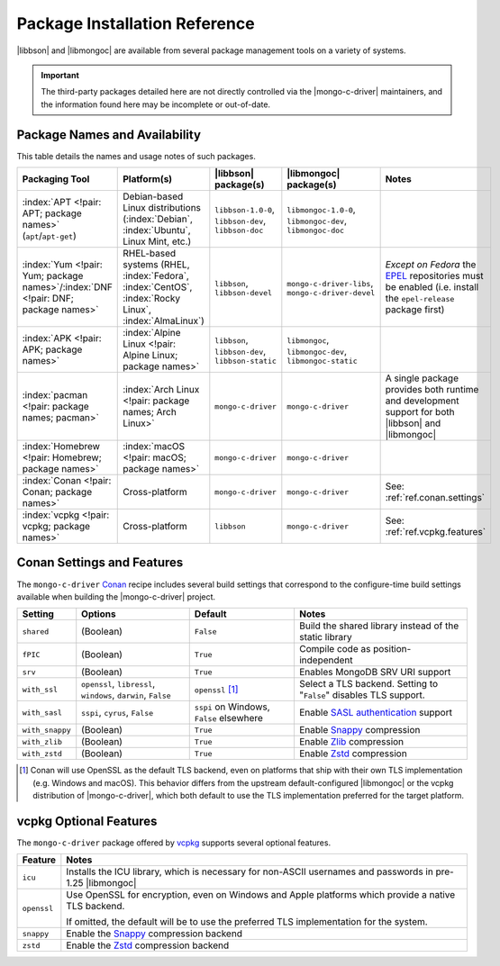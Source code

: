 ##############################
Package Installation Reference
##############################

.. _EPEL: https://docs.fedoraproject.org/en-US/epel/
.. _conan: https://conan.io/
.. _vcpkg: https://vcpkg.io/

|libbson| and |libmongoc| are available from several package management tools
on a variety of systems.

.. important::

  The third-party packages detailed here are not directly controlled via the
  |mongo-c-driver| maintainers, and the information found here may be incomplete
  or out-of-date.


Package Names and Availability
******************************

This table details the names and usage notes of such packages.

.. seealso::

  For a step-by-step tutorial on installing packages, refer to
  :doc:`/learn/get/installing`.


.. list-table::
  :name: Available Packages
  :header-rows: 1
  :align: left
  :widths: auto

  - - Packaging Tool
    - Platform(s)
    - |libbson| package(s)
    - |libmongoc| package(s)
    - Notes

  - - :index:`APT <!pair: APT; package names>` (``apt``/``apt-get``)
    - Debian-based Linux distributions (:index:`Debian`, :index:`Ubuntu`, Linux
      Mint, etc.)
    - ``libbson-1.0-0``, ``libbson-dev``,
      ``libbson-doc``
    - ``libmongoc-1.0-0``, ``libmongoc-dev``,
      ``libmongoc-doc``
    - .. empty cell

  - - :index:`Yum <!pair: Yum; package names>`/:index:`DNF <!pair: DNF; package names>`
    - RHEL-based systems (RHEL, :index:`Fedora`, :index:`CentOS`,
      :index:`Rocky Linux`, :index:`AlmaLinux`)
    - ``libbson``, ``libbson-devel``
    - ``mongo-c-driver-libs``, ``mongo-c-driver-devel``
    - *Except on Fedora* the EPEL_ repositories must be enabled (i.e. install
      the ``epel-release`` package first)

  - - :index:`APK <!pair: APK; package names>`
    - :index:`Alpine Linux <!pair: Alpine Linux; package names>`
    - ``libbson``, ``libbson-dev``, ``libbson-static``
    - ``libmongoc``, ``libmongoc-dev``, ``libmongoc-static``
    - .. empty cell

  - - :index:`pacman <!pair: package names; pacman>`
    - :index:`Arch Linux <!pair: package names; Arch Linux>`
    - ``mongo-c-driver``
    - ``mongo-c-driver``
    - A single package provides both runtime and development support for both
      |libbson| and |libmongoc|

  - - :index:`Homebrew <!pair: Homebrew; package names>`
    - :index:`macOS <!pair: macOS; package names>`
    - ``mongo-c-driver``
    - ``mongo-c-driver``
    - .. empty

  - - :index:`Conan <!pair: Conan; package names>`
    - Cross-platform
    - ``mongo-c-driver``
    - ``mongo-c-driver``
    - See: :ref:`ref.conan.settings`

  - - :index:`vcpkg <!pair: vcpkg; package names>`
    - Cross-platform
    - ``libbson``
    - ``mongo-c-driver``
    - See: :ref:`ref.vcpkg.features`


.. index:: !Conan; Settings and Features
.. _ref.conan.settings:

Conan Settings and Features
***************************

The ``mongo-c-driver`` Conan_ recipe includes several build settings that
correspond to the configure-time build settings available when building the
|mongo-c-driver| project.

.. seealso::

  `The mongo-c-driver Conan recipe (includes libbson)`__

  __ https://github.com/conan-io/conan-center-index/tree/master/recipes/mongo-c-driver

.. list-table::
  :header-rows: 1
  :align: left

  - - Setting
    - Options
    - Default
    - Notes

  - - ``shared``
    - (Boolean)
    - ``False``
    - Build the shared library instead of the static library

  - - ``fPIC``
    - (Boolean)
    - ``True``
    - Compile code as position-independent

  - - ``srv``
    - (Boolean)
    - ``True``
    - Enables MongoDB SRV URI support

  - - ``with_ssl``
    - ``openssl``, ``libressl``, ``windows``, ``darwin``, ``False``
    - ``openssl`` [#oss-default]_
    - Select a TLS backend. Setting to "``False``" disables TLS support.

  - - ``with_sasl``
    - ``sspi``, ``cyrus``, ``False``
    - ``sspi`` on Windows, ``False`` elsewhere
    - Enable `SASL authentication`__ support

      __ https://en.wikipedia.org/wiki/Simple_Authentication_and_Security_Layer

  - - ``with_snappy``
    - (Boolean)
    - ``True``
    - Enable Snappy_ compression

      .. _snappy: https://google.github.io/snappy/

  - - ``with_zlib``
    - (Boolean)
    - ``True``
    - Enable Zlib__ compression

      __ https://www.zlib.net/

  - - ``with_zstd``
    - (Boolean)
    - ``True``
    - Enable Zstd_ compression

      .. _zstd: https://github.com/facebook/zstd

.. [#oss-default]

  Conan will use OpenSSL as the default TLS backend, even on platforms that ship
  with their own TLS implementation (e.g. Windows and macOS). This behavior
  differs from the upstream default-configured |libmongoc| or the vcpkg
  distribution of |mongo-c-driver|, which both default to use the TLS
  implementation preferred for the target platform.

.. index:: !vcpkg; Optional features
.. _ref.vcpkg.features:

vcpkg Optional Features
***********************

The ``mongo-c-driver`` package offered by vcpkg_ supports several optional
features.

.. seealso::

  - `The vcpkg libbson port`__
  - `The vcpkg mongo-c-driver port`__

  __ https://github.com/microsoft/vcpkg/tree/master/ports/libbson
  __ https://github.com/microsoft/vcpkg/tree/master/ports/mongo-c-driver

.. list-table::
  :header-rows: 1
  :align: left

  - - Feature
    - Notes

  - - ``icu``
    - Installs the ICU library, which is necessary for non-ASCII usernames and
      passwords in pre-1.25 |libmongoc|
  - - ``openssl``
    - Use OpenSSL for encryption, even on Windows and Apple platforms which
      provide a native TLS backend.

      If omitted, the default will be to use the preferred TLS implementation
      for the system.
  - - ``snappy``
    - Enable the Snappy_ compression backend
  - - ``zstd``
    - Enable the Zstd_ compression backend

